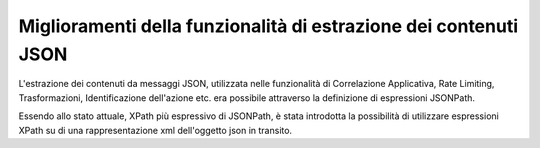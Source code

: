 Miglioramenti della funzionalità di estrazione dei contenuti JSON
-----------------------------------------------------------------

L'estrazione dei contenuti da messaggi JSON, utilizzata nelle
funzionalità di Correlazione Applicativa, Rate Limiting,
Trasformazioni, Identificazione dell'azione etc. era possibile
attraverso la definizione di espressioni JSONPath.

Essendo allo stato attuale, XPath più espressivo di JSONPath, è stata
introdotta la possibilità di utilizzare espressioni XPath su di una
rappresentazione xml dell'oggetto json in transito.
